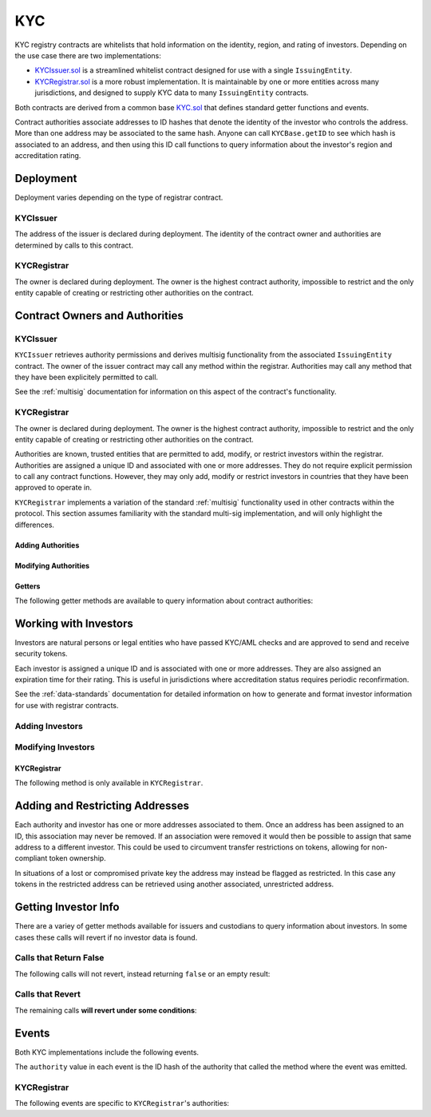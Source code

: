 .. _kyc:

###
KYC
###

KYC registry contracts are whitelists that hold information on the identity, region, and rating of investors. Depending on the use case there are two implementations:

* `KYCIssuer.sol <https://github.com/HyperLink-Technology/SFT-Protocol/tree/master/contracts/KYCIssuer.sol>`__ is a streamlined whitelist contract designed for use with a single ``IssuingEntity``.
* `KYCRegistrar.sol <https://github.com/HyperLink-Technology/SFT-Protocol/tree/master/contracts/KYCRegistrar.sol>`__ is a more robust implementation. It is maintainable by one or more entities across many jurisdictions, and designed to supply KYC data to many ``IssuingEntity`` contracts.

Both contracts are derived from a common base `KYC.sol <https://github.com/HyperLink-Technology/SFT-Protocol/tree/master/contracts/bases/KYC.sol>`__ that defines standard getter functions and events.

Contract authorities associate addresses to ID hashes that denote the identity of the investor who controls the address. More than one address may be associated to the same hash. Anyone can call ``KYCBase.getID`` to see which hash is associated to an address, and then using this ID call functions to query information about the investor's region and accreditation rating.

Deployment
==========

Deployment varies depending on the type of registrar contract.

KYCIssuer
---------

The address of the issuer is declared during deployment. The identity of the contract owner and authorities are determined by calls to this contract.

.. method:: KYCIssuer.constructor(address _issuer)

    * ``_issuer``: The address of the ``IssuingEntity`` contract to associate this contract with.

    .. code-block:: python

        >>> issuer = IssuingEntity[0]
        <IssuingEntity Contract object '0x40b49Ad1B8D6A8Df6cEdB56081D51b69e6569e06'>
        >>> kyc = accounts[0].deploy(KYCIssuer, issuer)

        Transaction sent: 0x98f595f75535df670d0c83b247bb471189938f0f57385fa1c7d3c6621748c703
        KYCIssuer.constructor confirmed - block: 2   gas used: 1645437 (20.57%)
        KYCIssuer deployed at: 0xa79269260195879dBA8CEFF2767B7F2B5F2a54D8
        <KYCIssuer Contract object '0xa79269260195879dBA8CEFF2767B7F2B5F2a54D8'>
        >>> kyc.issuer()
        '0x40b49Ad1B8D6A8Df6cEdB56081D51b69e6569e06'

KYCRegistrar
------------

The owner is declared during deployment. The owner is the highest contract authority, impossible to restrict and the only entity capable of creating or restricting other authorities on the contract.

.. method:: KYCRegistrar.constructor(address[] _owners, uint32 _threshold)

    * ``_owners``: One or more addresses to associate with the contract owner. The address deploying the contract is not implicitly included within the owner list.
    * ``_threshold``: The number of calls required for the owner to perform a multi-sig action. Cannot exceed the length of ``_owners``.

    .. code-block:: python

        >>> kyc = accounts[0].deploy(KYCRegistrar, [accounts[0]], 1)

        Transaction sent: 0xd10264c1445aad4e9dc84e04615936624e0b96596fec2097bebc83f9d3e69664
        KYCRegistrar.constructor confirmed - block: 2   gas used: 2853810 (35.67%)
        KYCRegistrar deployed at: 0x40b49Ad1B8D6A8Df6cEdB56081D51b69e6569e06
        <KYCRegistrar Contract object '0x40b49Ad1B8D6A8Df6cEdB56081D51b69e6569e06'>


Contract Owners and Authorities
===============================

KYCIssuer
---------

``KYCIssuer`` retrieves authority permissions and derives multisig functionality from the associated ``IssuingEntity`` contract. The owner of the issuer contract may call any method within the registrar. Authorities may call any method that they have been explicitely permitted to call.

See the :ref:`multisig` documentation for information on this aspect of the contract's functionality.

.. _kyc-registrar:

KYCRegistrar
------------

The owner is declared during deployment. The owner is the highest contract authority, impossible to restrict and the only entity capable of creating or restricting other authorities on the contract.

Authorities are known, trusted entities that are permitted to add, modify, or restrict investors within the registrar. Authorities are assigned a unique ID and associated with one or more addresses. They do not require explicit permission to call any contract functions. However, they may only add, modify or restrict investors in countries that they have been approved to operate in.

``KYCRegistrar`` implements a variation of the standard :ref:`multisig` functionality used in other contracts within the protocol. This section assumes familiarity with the standard multi-sig implementation, and will only highlight the differences.

Adding Authorities
******************

.. method:: KYCRegistrar.addAuthority(address[] _addr, uint16[] _countries, uint32 _threshold)

    Creates a new authority.

    * ``_owners``: One or more addresses to associate with the authority
    * ``_countries``: Countries that the authority is approved to act in
    * ``_threshold``: The number of calls required for the authority to perform a multi-sig action. Cannot exceed the length of ``_owners``

    Once an authority has been designated they may use ``KYCRegistrar.registerAddresses`` or ``KYCRegistrar.restrictAddresses`` to modify their associated addresses.

    Emits the ``NewAuthority`` event.

    .. code-block:: python

        >>> kyc.addAuthority([accounts[1], accounts[2]], [4, 11, 77, 784], 1, {'from': accounts[0]})

        Transaction sent: 0x6085f4c75f12c4bed01c541d9a7e1d8f7e1ffc85247b5582459cbdd99fa1b51b
        KYCRegistrar.addAuthority confirmed - block: 2   gas used: 157356 (1.97%)
        <Transaction object '0x6085f4c75f12c4bed01c541d9a7e1d8f7e1ffc85247b5582459cbdd99fa1b51b'>
        >>> id_ = kyc.getAuthorityID(accounts[1])
        0x7b809759765e66e1999ae953ef432bec3472905be1588b398563de2912cd7d01


Modifying Authorities
*********************

.. method:: KYCRegistrar.setAuthorityCountries(bytes32 _id, uint16[] _countries, bool _permitted)

    Modifies the country permissions for an authority.

    .. code-block:: python

        >>> kyc.isApprovedAuthority(accounts[1], 4)
        True
        >>> kyc.setAuthorityCountries(id_, [4, 11], False, {'from': accounts[0]})

        Transaction sent: 0x60e9cc4c79bf08fd2929d33039f24278d63b28c91269ff79dc752f06a2c29e2a
        KYCRegistrar.setAuthorityCountries confirmed - block: 3   gas used: 46196 (0.58%)
        <Transaction object '0x60e9cc4c79bf08fd2929d33039f24278d63b28c91269ff79dc752f06a2c29e2a'>
        >>> kyc.isApprovedAuthority(accounts[1], 4)
        False

.. method:: KYCRegistrar.setAuthorityThreshold(bytes32 _id, uint32 _threshold)

    Modifies the multisig threshold requirement for an authority. Can be called by any authority to modify their own threshold, or by the owner to modify the threshold for anyone.

    You cannot set the threshold higher than the number of associated, unrestricted addresses for the authority.

    .. code-block:: python

        >>> kyc.setAuthorityThreshold(id_, 2, {'from': accounts[0]})

        Transaction sent: 0xe253c5acb5f0896ebdc92090c23bcec8baab0e23abe513ae6119caf51522e425
        KYCRegistrar.setAuthorityThreshold confirmed - block: 4   gas used: 39535 (0.49%)
        <Transaction object '0xe253c5acb5f0896ebdc92090c23bcec8baab0e23abe513ae6119caf51522e425'>
        >>>
        >>> kyc.setAuthorityThreshold(id_, 3, {'from': accounts[0]})
        File "contract.py", line 277, in call
          raise VirtualMachineError(e)
        VirtualMachineError: VM Exception while processing transaction: revert

.. method:: KYCRegistrar.setAuthorityRestriction(bytes32 _id, bool _permitted)

    Modifies the permitted state of an authority.

    If an authority has been compromised or found to be acting in bad faith, the owner may apply a broad restriction upon them with this method. This will also restrict every investor that was approved by the authority.

    A list of investors that were approved by the restricted authority can be obtained by looking at ``NewInvestor`` and ``UpdatedInvestor`` events. Once the KYC/AML of these investors has been re-verified, the restriction upon them may be removed by calling either ``KYCRegistrar.updateInvestor`` or ``KYCRegistrar.setInvestorAuthority`` to change which authority they are associated with.

    Emits the ``AuthorityRestriction`` event.

    .. code-block:: python

        >>> kyc.isApprovedAuthority(accounts[1], 784)
        True
        >>> kyc.setAuthorityRestriction(id_, False)

        Transaction sent: 0xeb3456fae407fb9bd673075369903769326c9f8699b313feb46e92f7f199c72e
        KYCRegistrar.setAuthorityRestriction confirmed - block: 10   gas used: 40713 (28.93%)
        <Transaction object '0xeb3456fae407fb9bd673075369903769326c9f8699b313feb46e92f7f199c72e'>
        >>> kyc.isApprovedAuthority(accounts[1], 784)
        False


Getters
*******

The following getter methods are available to query information about contract authorities:

.. method:: KYCRegistrar.isApprovedAuthority(address _addr, uint16 _country)

    Checks whether an authority is approved to add or modify investors from a given country.  Returns ``false`` if the authority is not permitted.

    .. code-block:: python

        >>> kyc.isApprovedAuthority(accounts[1], 784)
        True

.. method:: KYCRegistrar.getAuthorityID(address _addr)

    Given an address, returns the ID hash of the associated authority.  If the address is not associated with an authority the call will revert.

    .. code-block:: python

        >>> kyc.getAuthorityID(accounts[1])
        0x7b809759765e66e1999ae953ef432bec3472905be1588b398563de2912cd7d01
        >>> kyc.getAuthorityID(accounts[3])
        File "contract.py", line 277, in call
          raise VirtualMachineError(e)
        VirtualMachineError: VM Exception while processing transaction: revert

Working with Investors
======================

Investors are natural persons or legal entities who have passed KYC/AML checks and are approved to send and receive security tokens.

Each investor is assigned a unique ID and is associated with one or more addresses. They are also assigned an expiration time for their rating. This is useful in jurisdictions where accreditation status requires periodic reconfirmation.

See the :ref:`data-standards` documentation for detailed information on how to generate and format investor information for use with registrar contracts.

Adding Investors
----------------

.. method:: KYCBase.generateID(string _idString)

    Returns the keccak hash of the supplied string. Can be used by an authority to generate an investor ID hash from their KYC information.

    .. code-block:: python

        >>> id_ = kyc.generateID("JOHNDOE010119701234567890")
        0xd3e7532ecb2c15babc9a5ac8e65f9d96b7030ab7e5dc9fffaa00ac15c0937be4

.. method:: KYCBase.addInvestor(bytes32 _id, uint16 _country, bytes3 _region, uint8 _rating, uint40 _expires, address[] _addr)

    Adds an investor to the registrar.

    * ``_id``: Investor's bytes32 ID hash
    * ``_country``: Investor country code
    * ``_region``: Investor region code
    * ``_rating``: Investor rating code
    * ``_expires``: The epoch time that the investor rating is valid until
    * ``_addr```: One or more addresses to associate with the investor

    Similar to authorities, addresses associated with investors can be modified by calls to ``KYCRegistrar.registerAddresses`` or ``KYCRegistrar.restrictAddresses``.

    Emits the ``NewInvestor`` event.

    .. code-block:: python

        >>> kyc.addInvestor(id_, 784, "0x465500", 1, 9999999999, (accounts[3],), {'from': accounts[0]})

        Transaction sent: 0x47581e5b276298427f6a520353622b96cdecb29dff7269f03d7c957435398ebd
        KYCRegistrar.addInvestor confirmed - block: 3   gas used: 120707 (1.51%)
        <Transaction object '0x47581e5b276298427f6a520353622b96cdecb29dff7269f03d7c957435398ebd'>

Modifying Investors
-------------------

.. method:: KYCBase.updateInvestor(bytes32 _id, bytes3 _region, uint8 _rating, uint40 _expires)

    Updates information on an existing investor.

    Due to the way that the investor ID is generated, it is not possible to modify the country that an investor is associated with. An investor who changes their legal country of residence will have to resubmit KYC, be assigned a new ID, and transfer their tokens to a different address.

    Emits the ``UpdatedInvestor`` event.

    .. code-block:: python

        >>> kyc.updateInvestor(id_, "0x465500", 2, 1600000000, {'from': accounts[0]})

        Transaction sent: 0xacfb17b530d2b565ea6016ab9b50051edb85e92e5ec6d2d85b1ac1708f897949
        KYCRegistrar.updateInvestor confirmed - block: 4   gas used: 50443 (0.63%)
        <Transaction object '0xacfb17b530d2b565ea6016ab9b50051edb85e92e5ec6d2d85b1ac1708f897949'>

.. method:: KYCBase.setInvestorRestriction(bytes32 _id, bool _permitted)

    Modifies the restricted status of an investor.  An investor who is restricted will be unable to send or receive tokens.

    Emits the ``InvestorRestriction`` event.

    .. code-block:: python

        >>> kyc.setInvestorRestriction(id_, False, {'from': accounts[0]})

        Transaction sent: 0x175982346d2f00a25f00a69701cda6fa311d60ade94d801267f51eefa86dc49e
        KYCRegistrar.setInvestorRestriction confirmed - block: 5   gas used: 41825 (0.52%)
        <Transaction object '0x175982346d2f00a25f00a69701cda6fa311d60ade94d801267f51eefa86dc49e'>

KYCRegistrar
************

The following method is only available in ``KYCRegistrar``.

.. method:: KYCRegistrar.setInvestorAuthority(bytes32[] _id, bytes32 _authID)

    Modifies the authority that is associated with one or more investors.

    This method is only callable by the owner. It can be used after an authority is restricted, to remove the implied restriction upon investors that were added by that authority.

    .. code-block:: python

        >>> auth_id = kyc.getAuthorityID(accounts[1])
        0x7b809759765e66e1999ae953ef432bec3472905be1588b398563de2912cd7d01
        >>> kyc.setInvestorAuthority([id_], auth_id, {'from': accounts[0]})

        Transaction sent: 0x175982346d2f00a25f00a69701cda6fa311d60ade94d801267f51eefa86dc49e
        KYCRegistrar.setInvestorRestriction confirmed - block: 5   gas used: 41825 (0.52%)
        <Transaction object '0x175982346d2f00a25f00a69701cda6fa311d60ade94d801267f51eefa86dc49e'>

Adding and Restricting Addresses
================================

Each authority and investor has one or more addresses associated to them. Once an address has been assigned to an ID, this association may never be removed. If an association were removed it would then be possible to assign that same address to a different investor. This could be used to circumvent transfer restrictions on tokens, allowing for non-compliant token ownership.

In situations of a lost or compromised private key the address may instead be flagged as restricted. In this case any tokens in the restricted address can be retrieved using another associated, unrestricted address.

.. method:: KYCBase.registerAddresses(bytes32 _id, address[] _addr)

    Associates one or more addresses to an ID, or removes restrictions imposed upon already associated addresses.

    In ``KYCRegistrar``: If the ID belongs to an authority, this method may only be called by the owner. If the ID is an investor, it may be called by any authority permitted to work in that investor's country.

    Emits the ``RegisteredAddresses`` event.

    .. code-block:: python

        >>> kyc.registerAddresses(id_, [accounts[4], accounts[5]], {'from': accounts[0]})

        Transaction sent: 0xf508d5c72a1f707d88a0af4dbfc1007ecf2a7f04aa53bfcba2862e46fe3e647d
        KYCRegistrar.registerAddresses confirmed - block: 7   gas used: 60329 (0.75%)
        <Transaction object '0xf508d5c72a1f707d88a0af4dbfc1007ecf2a7f04aa53bfcba2862e46fe3e647d'>

.. method:: KYCBase.restrictAddresses(bytes32 _id, address[] _addr)

    Restricts one or more addresses associated with an ID.

    In ``KYCRegistrar``: If the ID belongs to an authority, this method may only be called by the owner. If the ID is an investor, it may be called by any authority permitted to work in that investor's country.

    When restricing addresses associated to an authority, you cannot reduce the number of addresses such that the total remaining is lower than the multi-sig threshold value for that authority.

    Emits the ``RestrictedAddresses`` event.

    .. code-block:: python

        >>> kyc.restrictAddresses(id_, [accounts[4]], {'from': accounts[0]})

        Transaction sent: 0xfeb1b2316b3c35b2e08d84b3922030b97e671eec799d0fb0eaf748f69ab0866b
        KYCRegistrar.restrictAddresses confirmed - block: 8   gas used: 60533 (0.76%)
        <Transaction object '0xfeb1b2316b3c35b2e08d84b3922030b97e671eec799d0fb0eaf748f69ab0866b'>

Getting Investor Info
=====================

There are a variey of getter methods available for issuers and custodians to query information about investors. In some cases these calls will revert if no investor data is found.

Calls that Return False
-----------------------

The following calls will not revert, instead returning ``false`` or an empty result:

.. method:: KYCBase.getID(address _addr)

    Given an address, returns the investor or authority ID associated to it. If there is no association it will return an empty bytes32.

    .. code-block:: python

        >>> kyc.getID(accounts[1])
        0x1d285a37d3afce3a200a1eeb6697e59d15e8dc0d9b5132391e3ee53c7a69f18a
        >>> kyc.getID(accounts[2])
        0x0000000000000000000000000000000000000000000000000000000000000000

.. method:: KYCBase.isRegistered(bytes32 _id)

    Returns a boolean to indicate if an ID is known to the registrar contract. No permissioning checks are applied.

    .. code-block:: python

        >>> kyc.isRegistered('0x1d285a37d3afce3a200a1eeb6697e59d15e8dc0d9b5132391e3ee53c7a69f18a')
        True
        >>> kyc.isRegistered('0x81a5c449c2409c87d702e0c4a675313347faf1c39576af357dd75efe7cad4793')
        False

.. method:: KYCBase.isPermitted(address _addr)

    Given an address, returns a boolean to indicate if this address is permitted to transfer based on the following conditions:

    * Is the registring authority restricted?
    * Is the investor ID restricted?
    * Is the address restricted?
    * Has the investor's rating expired?

    .. code-block:: python

        >>> kyc.isPermitted(accounts[1])
        True
        >>> kyc.isPermitted(accounts[2])
        False

.. method:: KYCBase.isPermittedID(bytes32 _id)

    Returns a transfer permission boolean similar to ``KYCBase.isPermitted``, without a check on a specific address.

    .. code-block:: python

        >>> kyc.isPermittedID('0x1d285a37d3afce3a200a1eeb6697e59d15e8dc0d9b5132391e3ee53c7a69f18a(')
        True
        >>> kyc.isPermittedID('0x81a5c449c2409c87d702e0c4a675313347faf1c39576af357dd75efe7cad4793')
        False

Calls that Revert
-----------------

The remaining calls **will revert under some conditions**:

.. method:: KYCBase.getInvestor(address _addr)

    Returns the investor ID, permission status (based on the input address), rating, and country code for an investor.

    Reverts if the address is not registered.

    .. note:: This function is designed to maximize gas efficiency when calling for information prior to performing a token transfer.

    .. code-block:: python

        >>> kyc.getInvestor(a[1]).dict()
        {
            '_country': 784,
            '_id': "0x1d285a37d3afce3a200a1eeb6697e59d15e8dc0d9b5132391e3ee53c7a69f18a",
            '_permitted': True,
            '_rating': 1
        }
        >>> kyc..getInvestor(a[0])
        File "contract.py", line 277, in call
          raise VirtualMachineError(e)
        VirtualMachineError: VM Exception while processing transaction: revert Address not registered

.. method:: KYCBase.getInvestors(address _from, address _to)

    The two investor version of ``KYCBase.getInvestor``. Also used to maximize gas efficiency.

    .. code-block:: python

        >>> kyc.getInvestors(accounts[1], accounts[2]).dict()
        {
            '_country': (784, 784),
            '_id': ("0x1d285a37d3afce3a200a1eeb6697e59d15e8dc0d9b5132391e3ee53c7a69f18a", "0x9becd445b3c5703a4f1abc15870dd10c56bb4b4a70c68dba05e116551ab11b44"),
            '_permitted': (True, False),
            '_rating': (1, 2)
        }
        >>> kyc.getInvestors(accounts[1], accounts[3])
        File "contract.py", line 277, in call
          raise VirtualMachineError(e)
        VirtualMachineError: VM Exception while processing transaction: revert Receiver not Registered

.. method:: KYCBase.getRating(bytes32 _id)

    Returns the investor rating number for a given ID.

    Reverts if the ID is not registered.

    .. code-block:: python

        >>> kyc.getRating("0x1d285a37d3afce3a200a1eeb6697e59d15e8dc0d9b5132391e3ee53c7a69f18a")
        1
        >>> kyc.getRating("0x00")
        File "contract.py", line 277, in call
          raise VirtualMachineError(e)
        VirtualMachineError: VM Exception while processing transaction: revert

.. method:: KYCBase.getRegion(bytes32 _id)

    Returns the investor region code for a given ID.

    Reverts if the ID is not registered.

    .. code-block:: python

        >>> kyc.getRegion("0x1d285a37d3afce3a200a1eeb6697e59d15e8dc0d9b5132391e3ee53c7a69f18a")
        0x653500
        >>> kyc.getRegion("0x00")
        File "contract.py", line 277, in call
          raise VirtualMachineError(e)
        VirtualMachineError: VM Exception while processing transaction: revert

.. method:: KYCBase.getCountry(bytes32 _id)

    Returns the investor country code for a given ID.

    Reverts if the ID is not registered.

    .. code-block:: python

        >>> kyc.getCountry("0x1d285a37d3afce3a200a1eeb6697e59d15e8dc0d9b5132391e3ee53c7a69f18a")
        784
        >>> kyc.getCountry("0x00")
        File "contract.py", line 277, in call
          raise VirtualMachineError(e)
        VirtualMachineError: VM Exception while processing transaction: revert

.. method:: KYCBase.getExpires(bytes32 _id)

    Returns the investor rating expiration date (in epoch time) for a given ID.

    Reverts if the ID is not registered or the rating has expired.

    .. code-block:: python

        >>> kyc.getExpires("0x1d285a37d3afce3a200a1eeb6697e59d15e8dc0d9b5132391e3ee53c7a69f18a")
        1600000000
        >>> kyc.getExpires("0x00")
        File "contract.py", line 277, in call
          raise VirtualMachineError(e)
        VirtualMachineError: VM Exception while processing transaction: revert

Events
======

Both KYC implementations include the following events.

The ``authority`` value in each event is the ID hash of the authority that called the method where the event was emitted.

.. method:: KYCBase.NewInvestor(bytes32 indexed id, uint16 indexed country, bytes3 region, uint8 rating, uint40 expires, bytes32 indexed authority)

    Emitted when a new investor is added to the registry with ``KYCBase.addInvestor``.

.. method:: KYCBase.UpdatedInvestor(bytes32 indexed id, bytes3 region, uint8 rating, uint40 expires, bytes32 indexed authority)

    Emitted when data about an existing investor is modified with ``KYCBase.updateInvestor``.

.. method:: KYCBase.InvestorRestriction(bytes32 indexed id, bool permitted, bytes32 indexed authority)

    Emitted when a restriction upon an investor is set or removed with ``KYCBase.setInvestorRestriction``.

.. method:: KYCBase.RegisteredAddresses(bytes32 indexed id, address[] addr, bytes32 indexed authority)

    Emitted by ``KYCBase.registerAddresses`` when new addresses are associated with an investor ID, or existing addresses have a restriction removed.

.. method:: KYCBase.RestrictedAddresses(bytes32 indexed id, address[] addr, bytes32 indexed authority)

    Emitted when a restriction is set upon addresses associated with an investor ID with ``KYCBase.restrictAddresses``.

KYCRegistrar
------------

The following events are specific to ``KYCRegistrar``'s authorities:

.. method:: KYCRegistrar.NewAuthority(bytes32 indexed id)

    Emitted when a new authority is added via ``KYCRegistrar.addAuthority``.

.. method:: KYCRegistrar.AuthorityRestriction(bytes32 indexed id, bool permitted)

    Emitted when an authority is restricted or permitted via ``KYCRegistrar.setAuthorityRestriction``.
